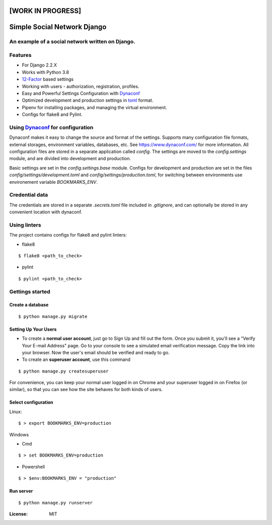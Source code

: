 [WORK IN PROGRESS]
==================

Simple Social Network Django
============================

.. image:: https://travis-ci.org/mk-dv/simple-social-network-django.svg?branch=release-0.1
   :target: https://travis-ci.org/mk-dv/simple-social-network-django

.. image:: https://codecov.io/gh/mk-dv/simple-social-network-django/branch/release-0.1/graph/badge.svg?token=AAJNX6IT5R
   :target: https://codecov.io/gh/mk-dv/simple-social-network-django

.. image:: https://api.codeclimate.com/v1/badges/4c21f9716b5b39187a8a/maintainability
   :target: https://codeclimate.com/github/mk-dv/simple-social-network-django/maintainability
   :alt: Maintainability

.. image:: https://img.shields.io/badge/built%20with-Cookiecutter%20Django-ff69b4.svg
   :target: https://github.com/pydanny/cookiecutter-django/
   :alt: Built with Cookiecutter Django

.. image:: https://img.shields.io/docker/build/mk-dv/simple-social-network-django
   :target: https://www.docker.com/get-started
   :alt: Docker Build Status

.. image:: https://img.shields.io/github/license/Naereen/StrapDown.js.svg
   :target: https://github.com/Naereen/StrapDown.js/blob/master/LICENSE

An example of a social network written on Django.
-------------------------------------------------

Features
--------
* For Django 2.2.X

* Works with Python 3.8

* 12-Factor_ based settings

* Working with users - authorization, registration, profiles.

* Easy and Powerful Settings Configuration with Dynaconf_

* Optimized development and production settings in toml_ format.

* Pipenv for installing packages, and managing the virtual environment.

* Configs for flake8 and Pylint.

.. _12-Factor: http://12factor.net/
.. _toml: https://github.com/toml-lang/toml

Using Dynaconf_ for configuration
---------------------------------

Dynaconf makes it easy to change the source and format of the settings. Supports many configuration file formats, external storages, environment variables, databases, etc. See https://www.dynaconf.com/ for more information. All configuration files are stored in a separate application called `config`. The settings are moved to the `config.settings` module, and are divided into development and production.

Basic settings are set in the `config.settings.base` module. Configs for development and production are set in the files `config/settings/development.toml` and `config/settings/production.toml`, for switching between environments use environement variable `BOOKMARKS_ENV`.

.. _Dynaconf: https://www.dynaconf.com/


Credential data
---------------

The credentials are stored in a separate `.secrets.toml` file included in `.gitignore`, and can optionally be stored in any convenient location with dynaconf.


Using linters
-------------

The project contains configs for flake8 and pylint linters:

* flake8

::

    $ flake8 <path_to_check>

* pylint

::

    $ pylint <path_to_check>


Gettings started
----------------

Create a database
^^^^^^^^^^^^^^^^^
::

    $ python manage.py migrate

Setting Up Your Users
^^^^^^^^^^^^^^^^^^^^^

* To create a **normal user account**, just go to Sign Up and fill out the form. Once you submit it, you'll see a "Verify Your E-mail Address" page. Go to your console to see a simulated email verification message. Copy the link into your browser. Now the user's email should be verified and ready to go.

* To create an **superuser account**, use this command

::

    $ python manage.py createsuperuser

For convenience, you can keep your normal user logged in on Chrome and your superuser logged in on Firefox (or similar), so that you can see how the site behaves for both kinds of users.

Select configuration
^^^^^^^^^^^^^^^^^^^^
Linux::

        $ > export BOOKMARKS_ENV=production

Windows

- Cmd

::

        $ > set BOOKMARKS_ENV=production

- Powershell

::

        $ > $env:BOOKMARKS_ENV = "production"

Run server
^^^^^^^^^^

::

        $ python manage.py runserver


:License: MIT
